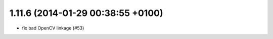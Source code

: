 1.11.6 (2014-01-29 00:38:55 +0100)
----------------------------------
- fix bad OpenCV linkage (#53)
